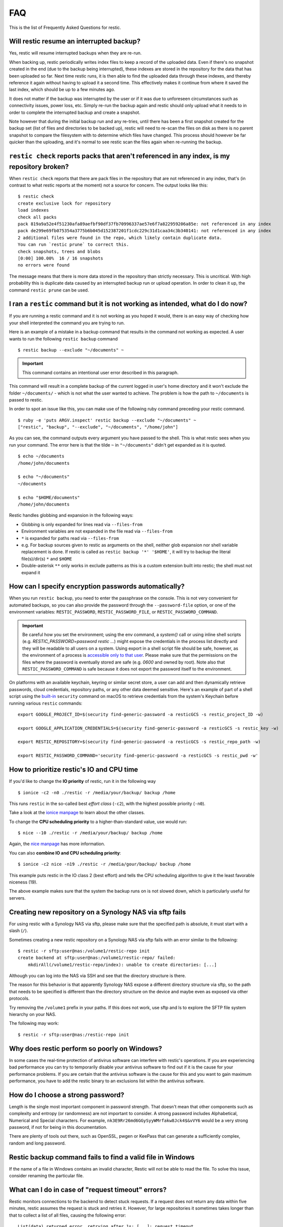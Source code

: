 FAQ
===

This is the list of Frequently Asked Questions for restic.

Will restic resume an interrupted backup?
-----------------------------------------

Yes, restic will resume interrupted backups when they are re-run.

When backing up, restic periodically writes index files to keep a record of
the uploaded data. Even if there's no snapshot created in the end (due to the
backup being interrupted), these indexes are stored in the repository for the
data that has been uploaded so far. Next time restic runs, it is then able to
find the uploaded data through these indexes, and thereby reference it again
without having to upload it a second time. This effectively makes it continue
from where it saved the last index, which should be up to a few minutes ago.

It does not matter if the backup was interrupted by the user or if it was due
to unforeseen circumstances such as connectivity issues, power loss, etc.
Simply re-run the backup again and restic should only upload what it needs to
in order to complete the interrupted backup and create a snapshot.

Note however that during the initial backup run and any re-tries, until there
has been a first snapshot created for the backup set (list of files and
directories to be backed up), restic will need to re-scan the files on disk as
there is no parent snapshot to compare the filesystem with to determine which
files have changed. This process should however be far quicker than the
uploading, and it's normal to see restic scan the files again when re-running
the backup.

``restic check`` reports packs that aren't referenced in any index, is my repository broken?
--------------------------------------------------------------------------------------------

When ``restic check`` reports that there are pack files in the
repository that are not referenced in any index, that's (in contrast to
what restic reports at the moment) not a source for concern. The output
looks like this:

::

    $ restic check
    create exclusive lock for repository
    load indexes
    check all packs
    pack 819a9a52e4f51230afa89aefbf90df37fb70996337ae57e6f7a822959206a85e: not referenced in any index
    pack de299e69fb075354a3775b6b045d152387201f1cdc229c31d1caa34c3b340141: not referenced in any index
    2 additional files were found in the repo, which likely contain duplicate data.
    You can run `restic prune` to correct this.
    check snapshots, trees and blobs
    [0:00] 100.00%  16 / 16 snapshots
    no errors were found

The message means that there is more data stored in the repository than
strictly necessary. This is uncritical. With high probability this is duplicate data
caused by an interrupted backup run or upload operation. In
order to clean it up, the command ``restic prune`` can be used.

I ran a ``restic`` command but it is not working as intended, what do I do now?
-------------------------------------------------------------------------------

If you are running a restic command and it is not working as you hoped it would,
there is an easy way of checking how your shell interpreted the command you are trying to run.

Here is an example of a mistake in a backup command that results in the command not working as expected.
A user wants to run the following ``restic backup`` command

::

$ restic backup --exclude "~/documents" ~

.. important:: This command contains an intentional user error described in this paragraph.

This command will result in a complete backup of the current logged in user's home directory and it won't exclude the folder ``~/documents/`` - which is not what the user wanted to achieve.
The problem is how the path to ``~/documents`` is passed to restic.

In order to spot an issue like this, you can make use of the following ruby command preceding your restic command.

::

    $ ruby -e 'puts ARGV.inspect' restic backup --exclude "~/documents" ~
    ["restic", "backup", "--exclude", "~/documents", "/home/john"]

As you can see, the command outputs every argument you have passed to the shell. This is what restic sees when you run your command.
The error here is that the tilde ``~`` in ``"~/documents"`` didn't get expanded as it is quoted.

::

    $ echo ~/documents
    /home/john/documents

    $ echo "~/documents"
    ~/documents

    $ echo "$HOME/documents"
    /home/john/documents

Restic handles globbing and expansion in the following ways:

-  Globbing is only expanded for lines read via ``--files-from``
-  Environment variables are not expanded in the file read via ``--files-from``
-  ``*`` is expanded for paths read via ``--files-from``
-  e.g. For backup sources given to restic as arguments on the shell, neither glob expansion nor shell variable replacement is done. If restic is called as ``restic backup '*' '$HOME'``, it will try to backup the literal file(s)/dir(s) ``*`` and ``$HOME``
-  Double-asterisk ``**`` only works in exclude patterns as this is a custom extension built into restic; the shell must not expand it


How can I specify encryption passwords automatically?
-----------------------------------------------------

When you run ``restic backup``, you need to enter the passphrase on
the console. This is not very convenient for automated backups, so you
can also provide the password through the ``--password-file`` option, or one of
the environment variables: ``RESTIC_PASSWORD``, ``RESTIC_PASSWORD_FILE``,
or ``RESTIC_PASSWORD_COMMAND``.

.. important:: Be careful how you set the environment; using the env
               command, a `system()` call or using inline shell
               scripts (e.g. `RESTIC_PASSWORD=password restic ...`)
               might expose the credentials in the process list
               directly and they will be readable to all users on a
               system. Using export in a shell script file should be
               safe, however, as the environment of a process is
               `accessible only to that user`_. Please make sure that
               the permissions on the files where the password is
               eventually stored are safe (e.g. `0600` and owned by
               root). Note also that ``RESTIC_PASSWORD_COMMAND`` is
               safe because it does not export the password itself to
               the environment.

.. _accessible only to that user: https://security.stackexchange.com/questions/14000/environment-variable-accessibility-in-linux/14009#14009

On platforms with an available keychain, keyring or similar secret store, a
user can add and then dynamically retrieve passwords, cloud credentials,
repository paths, or any other data deemed sensitive. Here's an example of
part of a shell script using the `built-in`_ ``security`` command on macOS
to retrieve credentials from the system's Keychain before running various
``restic`` commands:

.. _built-in: https://ss64.com/mac/security.html

::

    export GOOGLE_PROJECT_ID=$(security find-generic-password -a resticGCS -s restic_project_ID -w)

    export GOOGLE_APPLICATION_CREDENTIALS=$(security find-generic-password -a resticGCS -s restic_key -w)

    export RESTIC_REPOSITORY=$(security find-generic-password -a resticGCS -s restic_repo_path -w)

    export RESTIC_PASSWORD_COMMAND='security find-generic-password -a resticGCS -s restic_pwd -w' 



How to prioritize restic's IO and CPU time
------------------------------------------

If you'd like to change the **IO priority** of restic, run it in the following way

::

$ ionice -c2 -n0 ./restic -r /media/your/backup/ backup /home

This runs ``restic`` in the so-called best *effort class* (``-c2``),
with the highest possible priority (``-n0``).

Take a look at the `ionice manpage`_ to learn about the other classes.

.. _ionice manpage: https://linux.die.net/man/1/ionice


To change the **CPU scheduling priority** to a higher-than-standard
value, use would run:

::

$ nice --10 ./restic -r /media/your/backup/ backup /home

Again, the `nice manpage`_ has more information.

.. _nice manpage: https://linux.die.net/man/1/nice

You can also **combine IO and CPU scheduling priority**:

::

$ ionice -c2 nice -n19 ./restic -r /media/gour/backup/ backup /home

This example puts restic in the IO class 2 (best effort) and tells the CPU
scheduling algorithm to give it the least favorable niceness (19).

The above example makes sure that the system the backup runs on
is not slowed down, which is particularly useful for servers.

Creating new repository on a Synology NAS via sftp fails
--------------------------------------------------------

For using restic with a Synology NAS via sftp, please make sure that the
specified path is absolute, it must start with a slash (``/``).

Sometimes creating a new restic repository on a Synology NAS via sftp fails
with an error similar to the following:

::

    $ restic -r sftp:user@nas:/volume1/restic-repo init
    create backend at sftp:user@nas:/volume1/restic-repo/ failed:
        mkdirAll(/volume1/restic-repo/index): unable to create directories: [...]

Although you can log into the NAS via SSH and see that the directory structure
is there.

The reason for this behavior is that apparently Synology NAS expose a different
directory structure via sftp, so the path that needs to be specified is
different than the directory structure on the device and maybe even as exposed
via other protocols.


Try removing the ``/volume1`` prefix in your paths. If this does not work, use
sftp and ls to explore the SFTP file system hierarchy on your NAS.

The following may work:

::

    $ restic -r sftp:user@nas:/restic-repo init

Why does restic perform so poorly on Windows?
---------------------------------------------

In some cases the real-time protection of antivirus software can interfere with
restic's operations. If you are experiencing bad performance you can try to
temporarily disable your antivirus software to find out if it is the cause for
your performance problems. If you are certain that the antivirus software is
the cause for this and you want to gain maximum performance, you have to add
the restic binary to an exclusions list within the antivirus software.

How do I choose a strong password?
----------------------------------

Length is the single most important component in password strength.  That doesn't
mean that other components such as complexity and entropy (or randomness) are not
important to consider.  A strong password includes Alphabetical, Numerical and
Special characters. For example, ``nk3E9Rr26md6GGySyyWMrfakw8Jck4$&vVY6`` would
be a very strong password, if not for being in this documentation.

There are plenty of tools out there, such as OpenSSL, pwgen or KeePass that can
generate a sufficiently complex, random and long password.

Restic backup command fails to find a valid file in Windows
-----------------------------------------------------------

If the name of a file in Windows contains an invalid character, Restic will not be
able to read the file. To solve this issue, consider renaming the particular file.

What can I do in case of "request timeout" errors?
--------------------------------------------------

Restic monitors connections to the backend to detect stuck requests. If a request
does not return any data within five minutes, restic assumes the request is stuck and
retries it. However, for large repositories it sometimes takes longer than that to
collect a list of all files, causing the following error:

::

    List(data) returned error, retrying after 1s: [...]: request timeout

In this case you can increase the timeout using the ``--stuck-request-timeout`` option.

Are "cold storages" supported?
------------------------------

Generally, restic does not natively support "cold storage" solutions. However,
experimental support for restoring from **S3 Glacier** and **S3 Glacier Deep
Archive** storage classes is available:

.. code-block:: console

   $ restic backup -o s3.storage-class=GLACIER somedir/
   $ RESTIC_FEATURES=s3-restore restic restore -o s3.enable-restore=1 -o s3.restore-days=7 -o s3.restore-timeout=24h latest

**Notes:**

- This feature is still in early alpha stage. Expect arbitrary breaking changes
  in the future (although we'll do our best-effort to avoid them).
- Expect restores to hang from 1 up to 42 hours depending on your storage
  class, provider and luck. Restores from cold storages are known to be
  time-consuming. You may need to adjust the `s3.restore-timeout` if a restore
  operation takes more than 24 hours.
- Restic will prevent sending metadata files (such as config files, lock files
  or tree blobs) to Glacier or Deep Archive. Standard class is used instead to
  ensure normal and fast operations for most tasks.
- Currently, only the following commands are known to work:

  - `backup`
  - `copy`
  - `prune`
  - `restore`
